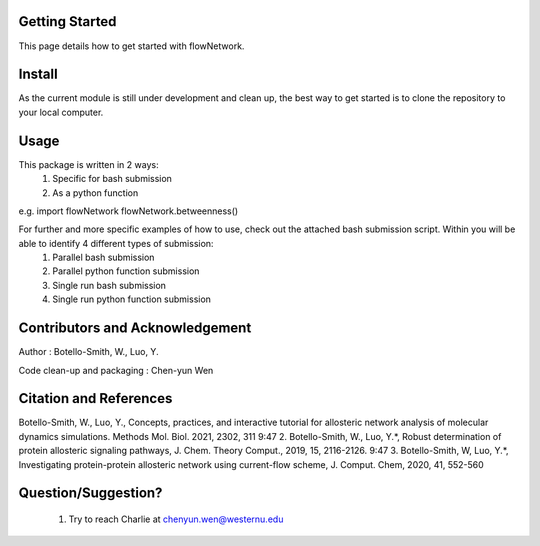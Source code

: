 Getting Started
===============

This page details how to get started with flowNetwork.

Install
=======
As the current module is still under development and clean up, the best way to get started is to clone the repository to your local computer. 


Usage 
=====
This package is written in 2 ways:
   1. Specific for bash submission
   2. As a python function

e.g.
import flowNetwork
flowNetwork.betweenness()

For further and more specific examples of how to use, check out the attached bash submission script. Within you will be able to identify 4 different types of submission:
   1. Parallel bash submission
   2. Parallel python function submission
   3. Single run bash submission
   4. Single run python function submission

Contributors and Acknowledgement
================================
Author : Botello-Smith, W., Luo, Y.

Code clean-up and packaging : Chen-yun Wen

Citation and References
=======================
Botello-Smith, W., Luo, Y., Concepts, practices, and interactive tutorial for allosteric network analysis of molecular dynamics simulations. Methods Mol. Biol. 2021, 2302, 311
9:47
2. Botello-Smith, W., Luo, Y.*, Robust determination of protein allosteric signaling pathways, J. Chem. Theory Comput., 2019, 15, 2116-2126.
9:47
3. Botello-Smith, W, Luo, Y.*, Investigating protein-protein allosteric network using current-flow scheme, J. Comput. Chem, 2020, 41, 552-560

Question/Suggestion?
====================
   1. Try to reach Charlie at chenyun.wen@westernu.edu

